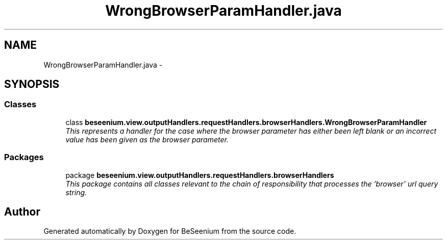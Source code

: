 .TH "WrongBrowserParamHandler.java" 3 "Fri Sep 25 2015" "Version 1.0.0-Alpha" "BeSeenium" \" -*- nroff -*-
.ad l
.nh
.SH NAME
WrongBrowserParamHandler.java \- 
.SH SYNOPSIS
.br
.PP
.SS "Classes"

.in +1c
.ti -1c
.RI "class \fBbeseenium\&.view\&.outputHandlers\&.requestHandlers\&.browserHandlers\&.WrongBrowserParamHandler\fP"
.br
.RI "\fIThis represents a handler for the case where the browser parameter has either been left blank or an incorrect value has been given as the browser parameter\&. \fP"
.in -1c
.SS "Packages"

.in +1c
.ti -1c
.RI "package \fBbeseenium\&.view\&.outputHandlers\&.requestHandlers\&.browserHandlers\fP"
.br
.RI "\fIThis package contains all classes relevant to the chain of responsibility that processes the 'browser' url query string\&. \fP"
.in -1c
.SH "Author"
.PP 
Generated automatically by Doxygen for BeSeenium from the source code\&.
